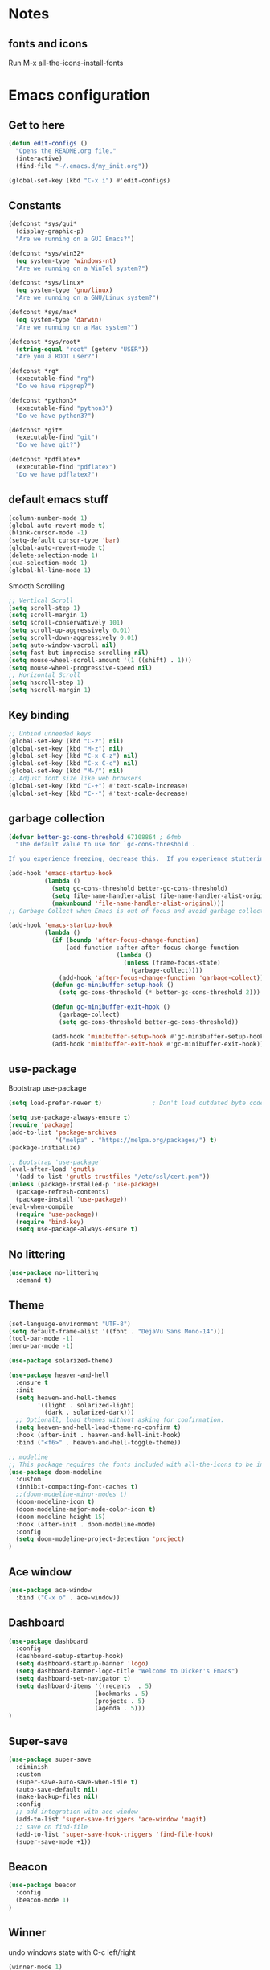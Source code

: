 * Notes 
** fonts and icons 
Run M-x all-the-icons-install-fonts
* Emacs configuration
** Get to here
#+BEGIN_SRC emacs-lisp
(defun edit-configs ()
  "Opens the README.org file."
  (interactive)
  (find-file "~/.emacs.d/my_init.org"))

(global-set-key (kbd "C-x i") #'edit-configs)
#+END_SRC
** Constants
#+BEGIN_SRC emacs-lisp
(defconst *sys/gui*
  (display-graphic-p)
  "Are we running on a GUI Emacs?")

(defconst *sys/win32*
  (eq system-type 'windows-nt)
  "Are we running on a WinTel system?")

(defconst *sys/linux*
  (eq system-type 'gnu/linux)
  "Are we running on a GNU/Linux system?")

(defconst *sys/mac*
  (eq system-type 'darwin)
  "Are we running on a Mac system?")

(defconst *sys/root*
  (string-equal "root" (getenv "USER"))
  "Are you a ROOT user?")

(defconst *rg*
  (executable-find "rg")
  "Do we have ripgrep?")

(defconst *python3*
  (executable-find "python3")
  "Do we have python3?")

(defconst *git*
  (executable-find "git")
  "Do we have git?")

(defconst *pdflatex*
  (executable-find "pdflatex")
  "Do we have pdflatex?")
#+END_SRC
** default emacs stuff
#+BEGIN_SRC emacs-lisp
(column-number-mode 1)
(global-auto-revert-mode t)
(blink-cursor-mode -1)
(setq-default cursor-type 'bar)
(global-auto-revert-mode t)
(delete-selection-mode 1)
(cua-selection-mode 1)
(global-hl-line-mode 1)
#+END_SRC
Smooth Scrolling
#+BEGIN_SRC emacs-lisp
;; Vertical Scroll
(setq scroll-step 1)
(setq scroll-margin 1)
(setq scroll-conservatively 101)
(setq scroll-up-aggressively 0.01)
(setq scroll-down-aggressively 0.01)
(setq auto-window-vscroll nil)
(setq fast-but-imprecise-scrolling nil)
(setq mouse-wheel-scroll-amount '(1 ((shift) . 1)))
(setq mouse-wheel-progressive-speed nil)
;; Horizontal Scroll
(setq hscroll-step 1)
(setq hscroll-margin 1)
#+END_SRC
** Key binding
#+BEGIN_SRC emacs-lisp
;; Unbind unneeded keys
(global-set-key (kbd "C-z") nil)
(global-set-key (kbd "M-z") nil)
(global-set-key (kbd "C-x C-z") nil)
(global-set-key (kbd "C-x C-c") nil)
(global-set-key (kbd "M-/") nil)
;; Adjust font size like web browsers
(global-set-key (kbd "C-+") #'text-scale-increase)
(global-set-key (kbd "C--") #'text-scale-decrease)
#+END_SRC
** garbage collection 
#+BEGIN_SRC emacs-lisp
(defvar better-gc-cons-threshold 67108864 ; 64mb
  "The default value to use for `gc-cons-threshold'.

If you experience freezing, decrease this.  If you experience stuttering, increase this.")

(add-hook 'emacs-startup-hook
          (lambda ()
            (setq gc-cons-threshold better-gc-cons-threshold)
            (setq file-name-handler-alist file-name-handler-alist-original)
            (makunbound 'file-name-handler-alist-original)))
;; Garbage Collect when Emacs is out of focus and avoid garbage collection when using minibuffer.

(add-hook 'emacs-startup-hook
          (lambda ()
            (if (boundp 'after-focus-change-function)
                (add-function :after after-focus-change-function
                              (lambda ()
                                (unless (frame-focus-state)
                                  (garbage-collect))))
              (add-hook 'after-focus-change-function 'garbage-collect))
            (defun gc-minibuffer-setup-hook ()
              (setq gc-cons-threshold (* better-gc-cons-threshold 2)))

            (defun gc-minibuffer-exit-hook ()
              (garbage-collect)
              (setq gc-cons-threshold better-gc-cons-threshold))

            (add-hook 'minibuffer-setup-hook #'gc-minibuffer-setup-hook)
            (add-hook 'minibuffer-exit-hook #'gc-minibuffer-exit-hook)))
#+END_SRC

** use-package
Bootstrap use-package

#+BEGIN_SRC emacs-lisp 
(setq load-prefer-newer t)              ; Don't load outdated byte code

(setq use-package-always-ensure t)
(require 'package)
(add-to-list 'package-archives
             '("melpa" . "https://melpa.org/packages/") t)
(package-initialize)

;; Bootstrap 'use-package'
(eval-after-load 'gnutls
  '(add-to-list 'gnutls-trustfiles "/etc/ssl/cert.pem"))
(unless (package-installed-p 'use-package)
  (package-refresh-contents)
  (package-install 'use-package))
(eval-when-compile
  (require 'use-package))
  (require 'bind-key)
  (setq use-package-always-ensure t)
#+END_SRC

** No littering
#+BEGIN_SRC emacs-lisp
(use-package no-littering
  :demand t)
#+END_SRC
** Theme
#+BEGIN_SRC emacs-lisp 
(set-language-environment "UTF-8")
(setq default-frame-alist '((font . "DejaVu Sans Mono-14")))
(tool-bar-mode -1)
(menu-bar-mode -1)

(use-package solarized-theme)

(use-package heaven-and-hell
  :ensure t
  :init
  (setq heaven-and-hell-themes
        '((light . solarized-light)
          (dark . solarized-dark)))
  ;; Optionall, load themes without asking for confirmation.
  (setq heaven-and-hell-load-theme-no-confirm t)
  :hook (after-init . heaven-and-hell-init-hook)
  :bind ("<f6>" . heaven-and-hell-toggle-theme))

;; modeline
;; This package requires the fonts included with all-the-icons to be installed. Run M-x all-the-icons-install-fonts to do so.
(use-package doom-modeline
  :custom 
  (inhibit-compacting-font-caches t)
  ;;(doom-modeline-minor-modes t)
  (doom-modeline-icon t)
  (doom-modeline-major-mode-color-icon t)
  (doom-modeline-height 15)
  :hook (after-init . doom-modeline-mode)
  :config 
  (setq doom-modeline-project-detection 'project)
)

#+END_SRC
 
** Ace window
#+BEGIN_SRC emacs-lisp
(use-package ace-window
  :bind ("C-x o" . ace-window))
#+END_SRC
** Dashboard
#+BEGIN_SRC emacs-lisp
(use-package dashboard
  :config
  (dashboard-setup-startup-hook)
  (setq dashboard-startup-banner 'logo)
  (setq dashboard-banner-logo-title "Welcome to Dicker's Emacs")
  (setq dashboard-set-navigator t)
  (setq dashboard-items '((recents  . 5)
                        (bookmarks . 5)
                        (projects . 5)
                        (agenda . 5)))
)
#+END_SRC
** Super-save
#+BEGIN_SRC emacs-lisp
(use-package super-save
  :diminish
  :custom
  (super-save-auto-save-when-idle t)
  (auto-save-default nil)
  (make-backup-files nil)
  :config
  ;; add integration with ace-window
  (add-to-list 'super-save-triggers 'ace-window 'magit)
  ;; save on find-file
  (add-to-list 'super-save-hook-triggers 'find-file-hook)
  (super-save-mode +1))
#+END_SRC
** Beacon
#+BEGIN_SRC emacs-lisp
(use-package beacon
  :config
  (beacon-mode 1)
)
#+END_SRC
** Winner
undo windows state with C-c left/right
#+BEGIN_SRC emacs-lisp
(winner-mode 1)
#+END_SRC
** Save place
return to the last place on the save buffer 
#+BEGIN_SRC emacs-lisp
(use-package saveplace
  :init (save-place-mode))
#+END_SRC
** Anzu
  search and replace with regexp
#+BEGIN_SRC emacs-lisp
(use-package anzu
  :bind (("C-c r" . anzu-query-replace)
         ("C-c C-r" . anzu-query-replace-regexp))
  :config
  (global-anzu-mode))
#+END_SRC
** EditorConfig
#+BEGIN_SRC emacs-lisp
(use-package editorconfig
  :config
  (editorconfig-mode 1))
#+END_SRC
** Swiper/Ivy/Counsel
#+BEGIN_SRC emacs-lisp 
(use-package counsel
  :bind
  (("M-y" . counsel-yank-pop)
   :map ivy-minibuffer-map
   ("M-y" . ivy-next-line)))

(use-package ivy
  :diminish (ivy-mode)
  :bind (("C-x b" . ivy-switch-buffer))
  :config
  (ivy-mode 1)
  (setq ivy-use-virtual-buffers t)
  (setq ivy-count-format "%d/%d ")
  (setq ivy-display-style 'fancy))

  (use-package swiper
  :bind (("C-s" . swiper-isearch)
	 ("C-r" . swiper-isearch)
	 ("C-c C-r" . ivy-resume)
	 ("M-x" . counsel-M-x)
	 ("C-x C-f" . counsel-find-file))
  :config
  (progn
    (ivy-mode 1)
    (setq ivy-use-virtual-buffers t)
    (setq ivy-display-style 'fancy)
    (define-key read-expression-map (kbd "C-r") 'counsel-expression-history)
    ))
    
  (use-package amx
    :defer t)
#+END_SRC
** Bufler
#+BEGIN_SRC emacs-lisp
(use-package bufler :ensure t)
(defun mz/bufler-one-window (&optional force-refresh)
  (interactive "P")
  (bufler-list)
  (delete-other-windows)

)

(global-set-key (kbd "C-x C-b") 'mz/bufler-one-window)
#+END_SRC

** Load other files
#+BEGIN_SRC emacs-lisp
(defun load-if-exists (f)
  "load the elisp file only if it exists and is readable"
  (if (file-readable-p f)
      (load-file f)))
#+END_SRC

** Undo-tree
#+BEGIN_SRC emacs-lisp
(use-package undo-tree
  :config
  ;; autosave the undo-tree history
  (setq undo-tree-history-directory-alist
        `((".*" . ,temporary-file-directory)))
  (setq undo-tree-auto-save-history t)
)
#+END_SRC
** Which-key
#+BEGIN_SRC emacs-lisp
(use-package which-key
  :config
  (which-key-mode +1)
)
#+END_SRC
** Ediff
#+BEGIN_SRC emacs-lisp
;; prevent new window for ediff session 
(setq ediff-window-setup-function 'ediff-setup-windows-plain)
#+END_SRC
** Icons
#+BEGIN_SRC emacs-lisp
(use-package all-the-icons :if *sys/gui*)

(use-package all-the-icons-dired
  :after all-the-icons
  :if *sys/gui*
  :diminish
  :custom-face
  (all-the-icons-dired-dir-face ((t `(:foreground ,(face-background 'default)))))
  :hook (dired-mode . all-the-icons-dired-mode)
  :config
  ;; Workaround for all-the-icons bug until PR merged https://github.com/domtronn/all-the-icons.el/pull/150
  (when (require 'all-the-icons nil 'noerror)
    (setq all-the-icons-mode-icon-alist
          (delete '(erc-mode all-the-icons-faicon "commenting-o" :height 1.0 :v-adjust 0.0 :face all-the-icons-white) all-the-icons-mode-icon-alist))
    (add-to-list 'all-the-icons-mode-icon-alist '(erc-mode all-the-icons-faicon "commenting-o" :height 1.0 :v-adjust 0.0))))
#+END_SRC
** Sudo edit
#+BEGIN_SRC emacs-lisp
(use-package sudo-edit
  :commands (sudo-edit))
#+END_SRC
** ripgrep
#+BEGIN_SRC emacs-lisp
;;(use-package rg)
#+END_SRC
** async
#+BEGIN_SRC emacs-lisp
;;(use-package async)
#+END_SRC
** Highlight indent guides
#+BEGIN_SRC emacs-lisp
(use-package highlight-indent-guides
  :if *sys/gui*
  :diminish
  :hook ((prog-mode web-mode nxml-mode) . highlight-indent-guides-mode)
  :custom
  (highlight-indent-guides-method 'character)
  (highlight-indent-guides-responsive 'top)
  (highlight-indent-guides-delay 0)
  (highlight-indent-guides-auto-character-face-perc 7))
#+END_SRC
* Pass 
#+BEGIN_SRC emacs-lisp
(use-package password-store)

(defun pass-pull-and-push-to-git ()
   (message "pull and push changes to git") 
   (lambda () (password-store--run-git "pull")
              (password-store--run-git "push")))

(use-package pass
  :after password-store
  :config
  (advice-add #'pass-update-buffer :before #'pass-pull-and-push-to-git)
)
#+END_SRC
* Magit
#+BEGIN_SRC emacs-lisp 
(use-package magit
  :bind
  (("C-x g" . magit-status))
  :config
  (magit-save-repository-buffers 'dontask)
  (global-magit-file-mode 1)
  (add-hook 'magit-post-refresh-hook 'diff-hl-magit-post-refresh)
  (add-hook 'after-save-hook 'magit-after-save-refresh-status t)
)

(use-package forge
  :after magit
)

(use-package diff-hl
  :config
  (global-diff-hl-mode +1)
  (add-hook 'dired-mode-hook 'diff-hl-dired-mode)
  (add-hook 'magit-post-refresh-hook 'diff-hl-magit-post-refresh)
  ;; better coloring for light theme 
  :init 
  (custom-set-faces
  '(diff-hl-change ((t (:background "#3a81c3"))))
  '(diff-hl-insert ((t (:background "#7ccd7c"))))
  '(diff-hl-delete ((t (:background "#ee6363")))))
)

(use-package exec-path-from-shell
  :disabled
  :config
  (exec-path-from-shell-copy-env "SSH_AGENT_PID")
  (exec-path-from-shell-copy-env "SSH_AUTH_SOCK"))
#+END_SRC
* Org-mode stuff
#+BEGIN_SRC emacs-lisp
(use-package org-bullets
    :hook (org-mode . org-bullets-mode))

(use-package ox-reveal
    :config
    (require 'ox-reveal)
    (setq org-reveal-root "https://cdn.jsdelivr.net/npm/reveal.js")
    (setq org-reveal-mathjax t))

(use-package htmlize)

(use-package org-gcal
  :defer t
  :config
  (setq org-gcal-client-id (password-store-get "DevOps/gcal/client-id")
      org-gcal-client-secret (password-store-get "DevOps/gcal/client-secret")
      org-gcal-file-alist '(("or.dicker@gmail.com" .  "~/workspace/org/gcal.org"))))
#+END_SRC
* Projectile
#+BEGIN_SRC emacs-lisp 
(use-package projectile
  :init
  (setq projectile-completion-system 'ivy)
  :config
  (define-key projectile-mode-map (kbd "C-c p") 'projectile-command-map)
  (projectile-mode +1))

(use-package projectile-ripgrep
  :after projectile)
#+END_SRC
* Flycheck
#+BEGIN_SRC emacs-lisp
(use-package flycheck
  :init
  (global-flycheck-mode t))
#+END_SRC
* Flyspell-correct 
#+BEGIN_SRC emacs-lisp 
(use-package flyspell
  :diminish "Spl"
  :commands (flyspell-mode flyspell-prog-mode)
  :config (add-hook 'text-mode-hook 'flyspell-mode)
          (add-hook 'prog-mode-hook 'flyspell-prog-mode)
  )
#+END_SRC

* Snippet
#+BEGIN_SRC emacs-lisp
(use-package yasnippet
  :init
  (yas-global-mode 1))

(use-package yasnippet-snippets)
(use-package yasnippet-classic-snippets)

(use-package auto-yasnippet
  :commands (aya-create aya-expand)
  :bind (("C-c ~" . aya-create)
         ("C-c C-~" . aya-expand)))
#+END_SRC
* Expand-region
#+BEGIN_SRC emacs-lisp 
(use-package expand-region
  :bind ("C-=" . er/expand-region))
#+END_SRC
* Treemacs
#+BEGIN_SRC emacs-lisp
(use-package treemacs
  :init
  (with-eval-after-load 'winum
    (define-key winum-keymap (kbd "M-0") #'treemacs-select-window))
  :custom
  (treemacs-collapse-dirs 3)
  (treemacs-deferred-git-apply-delay 0.5)
  (treemacs-display-in-side-window t)
  (treemacs-file-event-delay 5000)
  (treemacs-file-follow-delay 0.2)
  (treemacs-follow-after-init t)
  (treemacs-follow-recenter-distance 0.1)
  (treemacs-git-command-pipe "")
  (treemacs-goto-tag-strategy 'refetch-index)
  (treemacs-indentation 2)
  (treemacs-indentation-string " ")
  (treemacs-is-never-other-window nil)
  (treemacs-max-git-entries 5000)
  (treemacs-no-png-images nil)
  (treemacs-no-delete-other-windows t)
  (treemacs-project-follow-cleanup nil)
  (treemacs-persist-file (expand-file-name ".cache/treemacs-persist" user-emacs-directory))
  (treemacs-recenter-after-file-follow nil)
  (treemacs-recenter-after-tag-follow nil)
  (treemacs-show-cursor nil)
  (treemacs-show-hidden-files t)
  (treemacs-silent-filewatch nil)
  (treemacs-silent-refresh nil)
  (treemacs-sorting 'alphabetic-desc)
  (treemacs-space-between-root-nodes t)
  (treemacs-tag-follow-cleanup t)
  (treemacs-tag-follow-delay 1.5)
  (treemacs-width 35)
  :config
  ;; The default width and height of the icons is 22 pixels. If you are
  ;; using a Hi-DPI display, uncomment this to double the icon size.
  ;;(treemacs-resize-icons 44)
  (treemacs-follow-mode t)
  (treemacs-filewatch-mode t)
  (treemacs-fringe-indicator-mode t)
  (pcase (cons (not (null (executable-find "git")))
               (not (null (executable-find "python3"))))
    (`(t . t) (treemacs-git-mode 'deferred))
    (`(t . _) (treemacs-git-mode 'simple)))
  :bind
  (("M-0"       . treemacs-select-window)
   ("C-x t 1"   . treemacs-delete-other-windows)
   ("C-x t t"   . treemacs)
   ("C-x t B"   . treemacs-bookmark)
   ("C-x t C-t" . treemacs-find-file)
   ("C-x t M-t" . treemacs-find-tag))
  (:map treemacs-mode-map ("C-p" . treemacs-previous-line)))

(use-package treemacs-magit
  :defer t
  :after (treemacs magit))

(use-package treemacs-projectile
  :defer t
  :after (treemacs projectile))

(use-package treemacs-icons-dired
  :after treemacs dired
  :config (treemacs-icons-dired-mode))
#+END_SRC
* Parens
#+BEGIN_SRC emacs-lisp
(use-package smartparens
  :hook (prog-mode . smartparens-mode)
  :bind (("C-c ) <right>" . sp-slurp-hybrid-sexp)
         ("C-c ) <left>" . sp-forward-barf-sexp)
  )
  :custom
  (sp-escape-quotes-after-insert nil)
  :config
  (require 'smartparens-config)
  (show-paren-mode t)
)
#+END_SRC
* lsp-mode
#+BEGIN_SRC emacs-lisp
(use-package lsp-mode
  :defer t
  :commands lsp
  :custom
  (lsp-auto-guess-root nil)
  (lsp-prefer-flymake nil) ; Use flycheck instead of flymake
  (lsp-file-watch-threshold 2000)
  (read-process-output-max (* 1024 1024))
  (lsp-eldoc-hook nil)
  :bind (:map lsp-mode-map ("C-c C-f" . lsp-format-buffer))
  :hook ((python-mode julia-mode) . lsp))

(use-package lsp-ui :commands lsp-ui-mode)

(use-package lsp-ivy :commands lsp-ivy-workspace-symbol)
#+END_SRC

* Compeny
#+BEGIN_SRC emacs-lisp
(use-package company
    :config
    (setq company-idle-delay 0)
    (setq company-minimum-prefix-length 3)

    (global-company-mode t)
)

(use-package company-statistics         ; Sort company candidates by statistics
  :defer t
  :config
  (setq company-statistics-file (emacs-d "cache/company-statistics"))
  (with-eval-after-load 'company
    (company-statistics-mode)))
#+END_SRC
* Shell 
** shell-here
#+BEGIN_SRC emacs-lisp
(use-package shell-here
  :bind ("C-c $" . shell-here)
  :config
  (when *sys/linux*
    (setq explicit-shell-file-name "/bin/bash")))
#+END_SRC
** quickrun
#+BEGIN_SRC emacs-lisp
(use-package quickrun
  :bind
  (("<f5>" . quickrun)
   ("M-<f5>" . quickrun-shell)))
#+END_SRC
* Latex
** tex
sudo apt install auctex texlive-full
#+BEGIN_SRC emacs-lisp
(use-package tex
    :ensure auctex)
#+END_SRC
** PDF Tools
#+BEGIN_SRC emacs-lisp
(use-package pdf-tools-install
  :ensure pdf-tools
  :if (and *sys/gui* (not *sys/win32*))
  :mode "\\.pdf\\'"
  :commands (pdf-loader-install)
  :custom
  (TeX-view-program-selection '((output-pdf "pdf-tools")))
  (TeX-view-program-list '(("pdf-tools" "TeX-pdf-tools-sync-view")))
  :hook
  (pdf-view-mode . (lambda () (display-line-numbers-mode -1)))
  :config
  (pdf-loader-install))
#+END_SRC
* Julia
#+BEGIN_SRC emacs-lisp
(use-package julia-mode
   :defer t
   :commands julia-mode
   :mode ("\\.jl$" . julia-mode))

(use-package lsp-julia
  :config
  (setq lsp-julia-default-environment "~/.julia/environments/v1.5"))

#+END_SRC
* Python 
#+BEGIN_SRC emacs-lisp
(add-to-list 'exec-path "~/anaconda3/bin/")
(use-package virtualenv)
#+END_SRC
* Matlab
#+BEGIN_SRC emacs-lisp
(use-package matlab-mode
  :hook (matlab-shell)
  :mode ("\\.m\\'" . matlab-mode)
  :config
  (matlab-cedet-setup)
  :custom
  (matlab-indent-function t)
  (matlab-shell-command "matlab"))
#+END_SRC
* Restclient
#+BEGIN_SRC emacs-lisp
(use-package restclient)

(use-package company-restclient
    :config 
    (add-to-list 'company-backends 'company-restclient))
#+END_SRC

